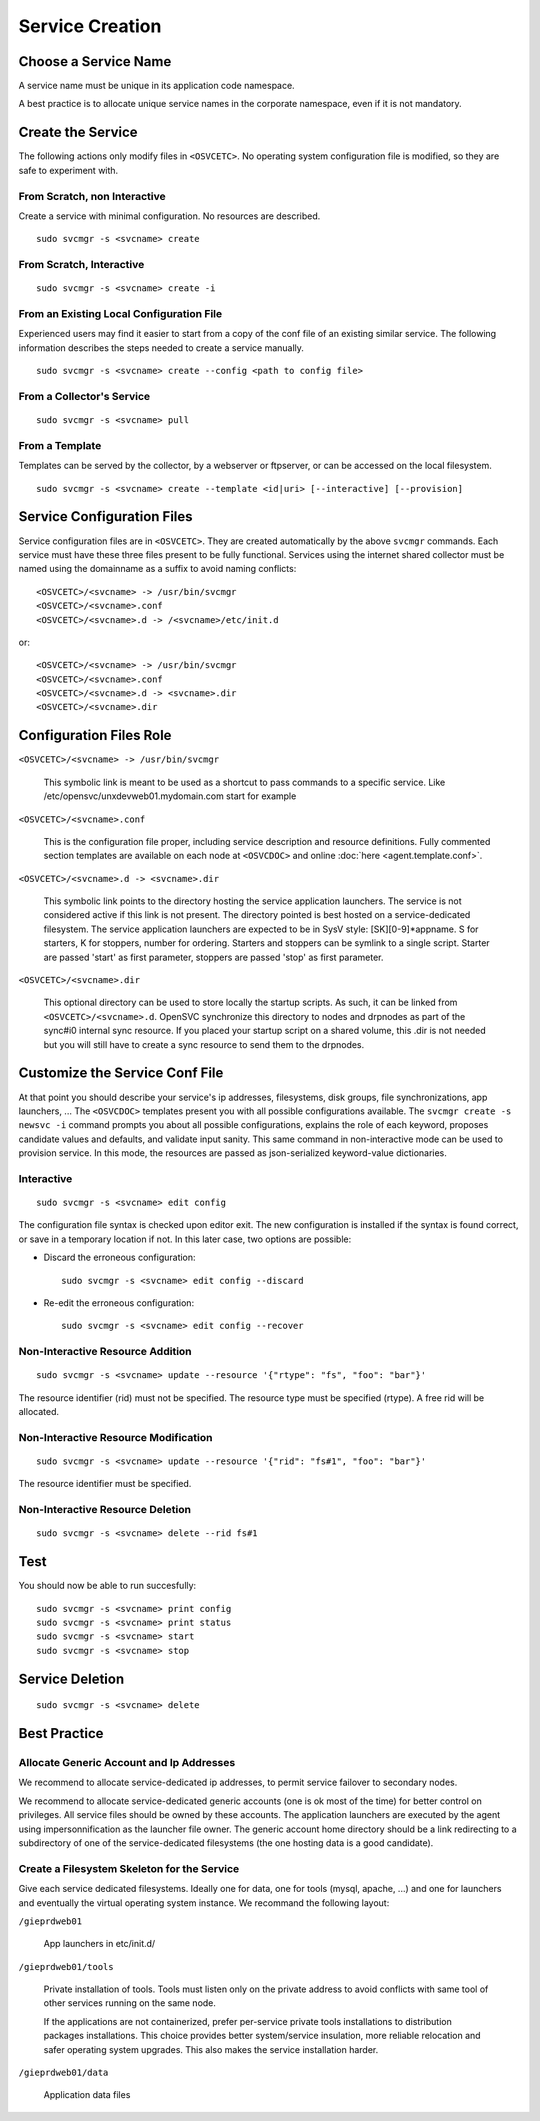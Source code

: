 .. _agent.service.creation:

Service Creation
****************

Choose a Service Name
=====================

A service name must be unique in its application code namespace.

A best practice is to allocate unique service names in the corporate namespace, even if it is not mandatory.

Create the Service
==================

The following actions only modify files in ``<OSVCETC>``. No operating system configuration file is modified, so they are safe to experiment with.

From Scratch, non Interactive
-----------------------------

Create a service with minimal configuration. No resources are described.

::

	sudo svcmgr -s <svcname> create

From Scratch, Interactive
-------------------------

::

	sudo svcmgr -s <svcname> create -i

From an Existing Local Configuration File
-----------------------------------------

Experienced users may find it easier to start from a copy of the conf file of an existing similar service. The following information describes the steps needed to create a service manually.

::

	sudo svcmgr -s <svcname> create --config <path to config file>

From a Collector's Service
--------------------------

::

	sudo svcmgr -s <svcname> pull

From a Template
---------------

Templates can be served by the collector, by a webserver or ftpserver, or can be accessed on the local filesystem.

::

	sudo svcmgr -s <svcname> create --template <id|uri> [--interactive] [--provision]

.. seealso:: :ref:`agent-service-provisioning`

Service Configuration Files
===========================

Service configuration files are in ``<OSVCETC>``. They are created automatically by the above ``svcmgr`` commands. Each service must have these three files present to be fully functional. Services using the internet shared collector must be named using the domainname as a suffix to avoid naming conflicts:

::

	<OSVCETC>/<svcname> -> /usr/bin/svcmgr
	<OSVCETC>/<svcname>.conf
	<OSVCETC>/<svcname>.d -> /<svcname>/etc/init.d

or:

::

	<OSVCETC>/<svcname> -> /usr/bin/svcmgr
	<OSVCETC>/<svcname>.conf
	<OSVCETC>/<svcname>.d -> <svcname>.dir
	<OSVCETC>/<svcname>.dir

Configuration Files Role
========================

``<OSVCETC>/<svcname> -> /usr/bin/svcmgr``

    This symbolic link is meant to be used as a shortcut to pass commands to a specific service. Like /etc/opensvc/unxdevweb01.mydomain.com start for example

``<OSVCETC>/<svcname>.conf``

    This is the configuration file proper, including service description and resource definitions. Fully commented section templates are available on each node at ``<OSVCDOC>`` and online :doc:`here <agent.template.conf>`.

``<OSVCETC>/<svcname>.d -> <svcname>.dir``

    This symbolic link points to the directory hosting the service application launchers. The service is not considered active if this link is not present. The directory pointed is best hosted on a service-dedicated filesystem. The service application launchers are expected to be in SysV style: [SK][0-9]*appname. S for starters, K for stoppers, number for ordering. Starters and stoppers can be symlink to a single script. Starter are passed 'start' as first parameter, stoppers are passed 'stop' as first parameter.

``<OSVCETC>/<svcname>.dir``

    This optional directory can be used to store locally the startup scripts. As such, it can be linked from ``<OSVCETC>/<svcname>.d``. OpenSVC synchronize this directory to nodes and drpnodes as part of the sync#i0 internal sync resource. If you placed your startup script on a shared volume, this .dir is not needed but you will still have to create a sync resource to send them to the drpnodes.

Customize the Service Conf File
===============================

At that point you should describe your service's ip addresses, filesystems, disk groups, file synchronizations, app launchers, ... The ``<OSVCDOC>`` templates present you with all possible configurations available. The ``svcmgr create -s newsvc -i`` command prompts you about all possible configurations, explains the role of each keyword, proposes candidate values and defaults, and validate input sanity. This same command in non-interactive mode can be used to provision service. In this mode, the resources are passed as json-serialized keyword-value dictionaries.

Interactive
-----------

::

	sudo svcmgr -s <svcname> edit config

The configuration file syntax is checked upon editor exit. The new configuration is installed if the syntax is found correct, or save in a temporary location if not. In this later case, two options are possible:

* Discard the erroneous configuration::

	sudo svcmgr -s <svcname> edit config --discard

* Re-edit the erroneous configuration::

	sudo svcmgr -s <svcname> edit config --recover


Non-Interactive Resource Addition
---------------------------------

::

	sudo svcmgr -s <svcname> update --resource '{"rtype": "fs", "foo": "bar"}'

The resource identifier (rid) must not be specified. The resource type must be specified (rtype). A free rid will be allocated.

Non-Interactive Resource Modification
-------------------------------------

::

	sudo svcmgr -s <svcname> update --resource '{"rid": "fs#1", "foo": "bar"}'

The resource identifier must be specified.

Non-Interactive Resource Deletion
---------------------------------

::

	sudo svcmgr -s <svcname> delete --rid fs#1

Test
====

You should now be able to run succesfully:

::

	sudo svcmgr -s <svcname> print config
	sudo svcmgr -s <svcname> print status
	sudo svcmgr -s <svcname> start
	sudo svcmgr -s <svcname> stop

Service Deletion
================

::

	sudo svcmgr -s <svcname> delete

Best Practice
=============

Allocate Generic Account and Ip Addresses
-----------------------------------------

We recommend to allocate service-dedicated ip addresses, to permit service failover to secondary nodes.

We recommend to allocate service-dedicated generic accounts (one is ok most of the time) for better control on privileges. All service files should be owned by these accounts. The application launchers are executed by the agent using impersonnification as the launcher file owner. The generic account home directory should be a link redirecting to a subdirectory of one of the service-dedicated filesystems (the one hosting data is a good candidate).

Create a Filesystem Skeleton for the Service
--------------------------------------------

Give each service dedicated filesystems. Ideally one for data, one for tools (mysql, apache, ...) and one for launchers and eventually the virtual operating system instance. We recommand the following layout:

``/gieprdweb01``

        App launchers in etc/init.d/

``/gieprdweb01/tools``

        Private installation of tools. Tools must listen only on the private address to avoid conflicts with same tool of other services running on the same node.

        If the applications are not containerized, prefer per-service private tools installations to distribution packages installations. This choice provides better system/service insulation, more reliable relocation and safer operating system upgrades. This also makes the service installation harder.

``/gieprdweb01/data``

        Application data files




